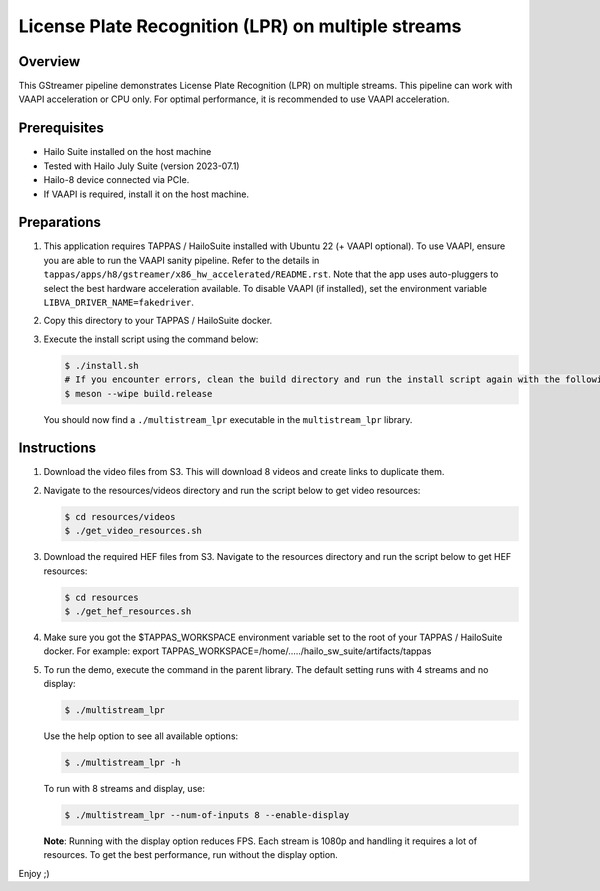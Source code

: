 ====================================================
 License Plate Recognition (LPR) on multiple streams
====================================================

Overview
========

This GStreamer pipeline demonstrates License Plate Recognition (LPR) on multiple streams. This pipeline can work with VAAPI acceleration or CPU only. For optimal performance, it is recommended to use VAAPI acceleration.

Prerequisites
=============

- Hailo Suite installed on the host machine 
- Tested with Hailo July Suite (version 2023-07.1)
- Hailo-8 device connected via PCIe.
- If VAAPI is required, install it on the host machine.

Preparations
============

1. This application requires TAPPAS / HailoSuite installed with Ubuntu 22 (+ VAAPI optional). To use VAAPI, ensure you are able to run the VAAPI sanity pipeline. Refer to the details in ``tappas/apps/h8/gstreamer/x86_hw_accelerated/README.rst``. Note that the app uses auto-pluggers to select the best hardware acceleration available. To disable VAAPI (if installed), set the environment variable ``LIBVA_DRIVER_NAME=fakedriver``.
2. Copy this directory to your TAPPAS / HailoSuite docker.
3. Execute the install script using the command below:
   
   .. code-block:: bash

       $ ./install.sh
       # If you encounter errors, clean the build directory and run the install script again with the following:
       $ meson --wipe build.release
   
   You should now find a ``./multistream_lpr`` executable in the ``multistream_lpr`` library.

Instructions
============

1. Download the video files from S3. This will download 8 videos and create links to duplicate them.
2. Navigate to the resources/videos directory and run the script below to get video resources:

   .. code-block:: bash

       $ cd resources/videos 
       $ ./get_video_resources.sh

3. Download the required HEF files from S3. Navigate to the resources directory and run the script below to get HEF resources:

   .. code-block:: bash

       $ cd resources
       $ ./get_hef_resources.sh

4. Make sure you got the $TAPPAS_WORKSPACE environment variable set to the root of your TAPPAS / HailoSuite docker. For example: export TAPPAS_WORKSPACE=/home/...../hailo_sw_suite/artifacts/tappas
5. To run the demo, execute the command in the parent library. The default setting runs with 4 streams and no display:

   .. code-block:: bash

       $ ./multistream_lpr
   
   Use the help option to see all available options:

   .. code-block:: bash

       $ ./multistream_lpr -h
   
   To run with 8 streams and display, use:

   .. code-block:: bash

       $ ./multistream_lpr --num-of-inputs 8 --enable-display
   
   **Note**: Running with the display option reduces FPS. Each stream is 1080p and handling it requires a lot of resources. To get the best performance, run without the display option.
   
Enjoy ;)
